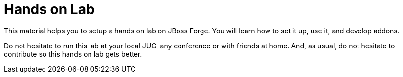 Hands on Lab
============

This material helps you to setup a hands on lab on JBoss Forge. You will learn how to set it up, use it, and develop addons.

Do not hesitate to run this lab at your local JUG, any conference or with friends at home. And, as usual, do not hesitate to contribute so this hands on lab gets better.
